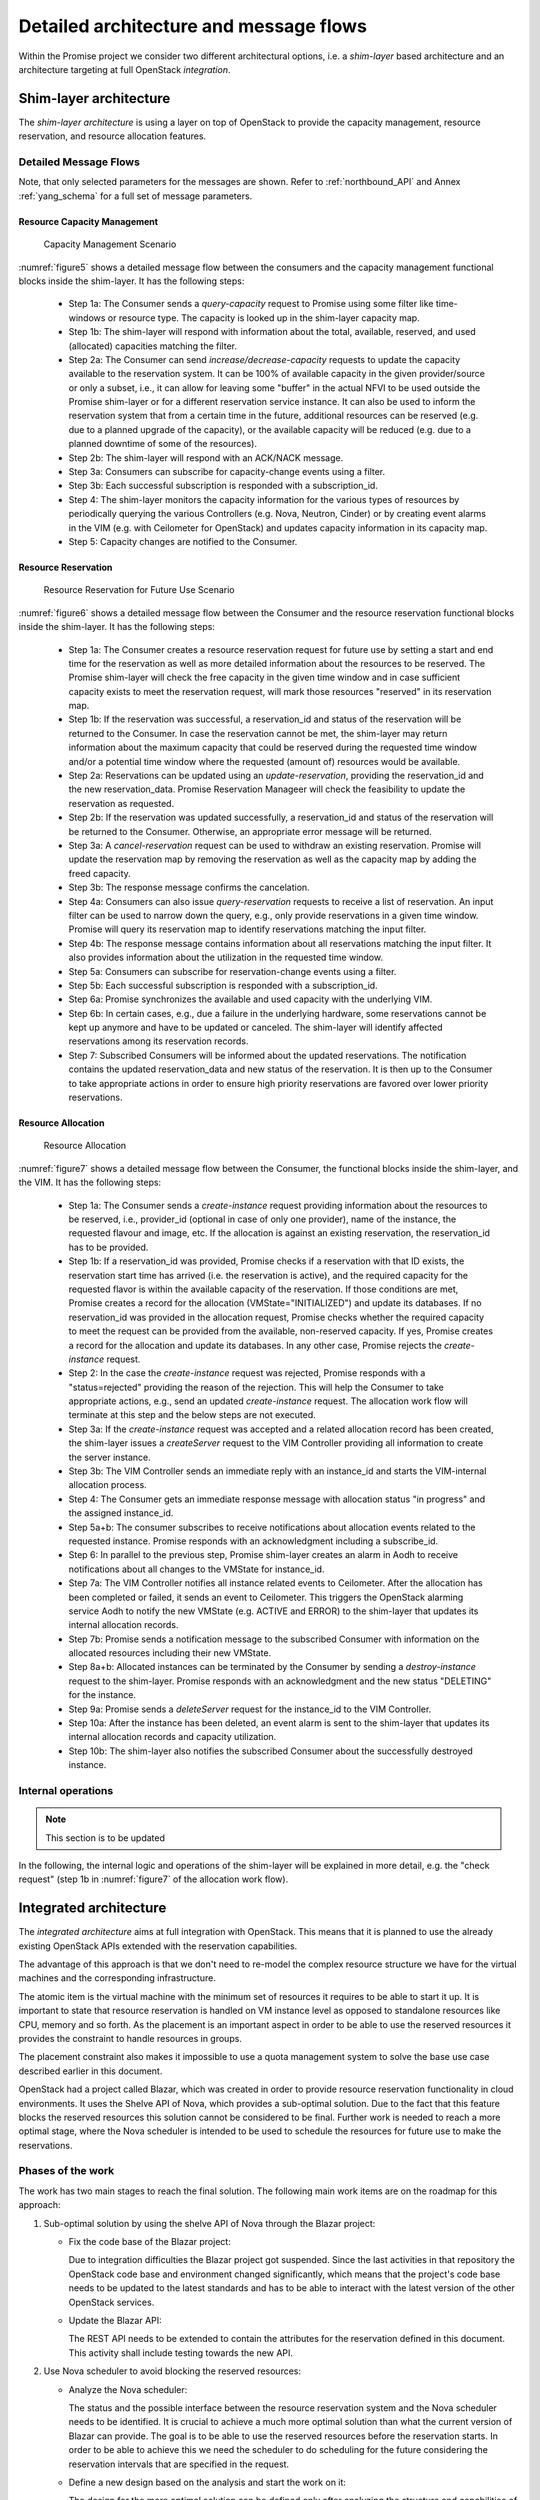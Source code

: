 .. This work is licensed under a Creative Commons Attribution 4.0 International License.
.. http://creativecommons.org/licenses/by/4.0

Detailed architecture and message flows
=======================================

Within the Promise project we consider two different architectural options, i.e.
a *shim-layer* based architecture and an architecture targeting at full
OpenStack *integration*.

Shim-layer architecture
-----------------------

The *shim-layer architecture* is using a layer on top of OpenStack to provide
the capacity management, resource reservation, and resource allocation features.


Detailed Message Flows
^^^^^^^^^^^^^^^^^^^^^^

Note, that only selected parameters for the messages are shown. Refer to
:ref:`northbound_API` and Annex :ref:`yang_schema` for a full set of message
parameters.

Resource Capacity Management
""""""""""""""""""""""""""""

.. figure:: images/figure5_new.png
    :name: figure5
    :width: 90%

    Capacity Management Scenario

:numref:`figure5` shows a detailed message flow between the consumers and the
capacity management functional blocks inside the shim-layer. It has the
following steps:

    * Step 1a: The Consumer sends a *query-capacity* request to Promise
      using some filter like time-windows or resource type. The capacity is
      looked up in the shim-layer capacity map.

    * Step 1b: The shim-layer will respond with information about the
      total, available, reserved, and used (allocated) capacities matching the
      filter.

    * Step 2a: The Consumer can send *increase/decrease-capacity* requests
      to update the capacity available to the reservation system. It can be
      100% of available capacity in the given provider/source or only a subset,
      i.e., it can allow for leaving some "buffer" in the actual NFVI to be
      used outside the Promise shim-layer or for a different reservation
      service instance. It can also be used to inform the reservation system
      that from a certain time in the future, additional resources can be
      reserved (e.g. due to a planned upgrade of the capacity), or the
      available capacity will be reduced (e.g. due to a planned downtime of
      some of the resources).

    * Step 2b: The shim-layer will respond with an ACK/NACK message.

    * Step 3a: Consumers can subscribe for capacity-change events using a
      filter.

    * Step 3b: Each successful subscription is responded with a
      subscription_id.

    * Step 4: The shim-layer monitors the capacity information for the
      various types of resources by periodically querying the various
      Controllers (e.g. Nova, Neutron, Cinder) or by creating event alarms in
      the VIM (e.g. with Ceilometer for OpenStack) and updates capacity
      information in its capacity map.

    * Step 5: Capacity changes are notified to the Consumer.

Resource Reservation
""""""""""""""""""""

.. figure:: images/figure6_new.png
    :name: figure6
    :width: 90%

    Resource Reservation for Future Use Scenario

:numref:`figure6` shows a detailed message flow between the Consumer and the
resource reservation functional blocks inside the shim-layer. It has the
following steps:

    * Step 1a: The Consumer creates a resource reservation request for
      future use by setting a start and end time for the reservation as well as
      more detailed information about the resources to be reserved. The Promise
      shim-layer will check the free capacity in the given time window and in
      case sufficient capacity exists to meet the reservation request, will
      mark those resources "reserved" in its reservation map.

    * Step 1b: If the reservation was successful, a reservation_id and
      status of the reservation will be returned to the Consumer. In case the
      reservation cannot be met, the shim-layer may return information about
      the maximum capacity that could be reserved during the requested time
      window and/or a potential time window where the requested (amount of)
      resources would be available.

    * Step 2a: Reservations can be updated using an *update-reservation*,
      providing the reservation_id and the new reservation_data. Promise
      Reservation Manageer will check the feasibility to update the reservation
      as requested.

    * Step 2b: If the reservation was updated successfully, a
      reservation_id and status of the reservation will be returned to the
      Consumer. Otherwise, an appropriate error message will be returned.

    * Step 3a: A *cancel-reservation* request can be used to withdraw an
      existing reservation. Promise will update the reservation map by removing
      the reservation as well as the capacity map by adding the freed capacity.

    * Step 3b: The response message confirms the cancelation.

    * Step 4a: Consumers can also issue *query-reservation* requests to
      receive a list of reservation. An input filter can be used to narrow down
      the query, e.g., only provide reservations in a given time window.
      Promise will query its reservation map to identify reservations matching
      the input filter.

    * Step 4b: The response message contains information about all
      reservations matching the input filter. It also provides information
      about the utilization in the requested time window.

    * Step 5a: Consumers can subscribe for reservation-change events using
      a filter.

    * Step 5b: Each successful subscription is responded with a
      subscription_id.

    * Step 6a: Promise synchronizes the available and used capacity with
      the underlying VIM.

    * Step 6b: In certain cases, e.g., due a failure in the underlying
      hardware, some reservations cannot be kept up anymore and have to be
      updated or canceled. The shim-layer will identify affected reservations
      among its reservation records.

    * Step 7: Subscribed Consumers will be informed about the updated
      reservations. The notification contains the updated reservation_data and
      new status of the reservation. It is then up to the Consumer to take
      appropriate actions in order to ensure high priority reservations are
      favored over lower priority reservations.

Resource Allocation
"""""""""""""""""""

.. figure:: images/figure7_new.png
    :name: figure7
    :width: 90%

    Resource Allocation

:numref:`figure7` shows a detailed message flow between the Consumer, the
functional blocks inside the shim-layer, and the VIM. It has the following
steps:

    * Step 1a: The Consumer sends a *create-instance* request providing
      information about the resources to be reserved, i.e., provider_id
      (optional in case of only one provider), name of the instance, the
      requested flavour and image, etc. If the allocation is against an
      existing reservation, the reservation_id has to be provided.

    * Step 1b: If a reservation_id was provided, Promise checks if a
      reservation with that ID exists, the reservation start time has arrived
      (i.e. the reservation is active), and the required capacity for the
      requested flavor is within the available capacity of the reservation. If
      those conditions are met, Promise creates a record for the allocation
      (VMState="INITIALIZED") and update its databases. If no reservation_id
      was provided in the allocation request, Promise checks whether the
      required capacity to meet the request can be provided from the available,
      non-reserved capacity. If yes, Promise creates a record for the
      allocation and update its databases. In any other case, Promise rejects
      the *create-instance* request.

    * Step 2: In the case the *create-instance* request was rejected,
      Promise responds with a "status=rejected" providing the reason of the
      rejection. This will help the Consumer to take appropriate actions, e.g.,
      send an updated *create-instance* request. The allocation work flow will
      terminate at this step and the below steps are not executed.

    * Step 3a: If the *create-instance* request was accepted and a related
      allocation record has been created, the shim-layer issues a
      *createServer* request to the VIM Controller providing all information to
      create the server instance.

    * Step 3b: The VIM Controller sends an immediate reply with an
      instance_id and starts the VIM-internal allocation process.

    * Step 4: The Consumer gets an immediate response message with
      allocation status "in progress" and the assigned instance_id.

    * Step 5a+b: The consumer subscribes to receive notifications about
      allocation events related to the requested instance. Promise responds
      with an acknowledgment including a subscribe_id.

    * Step 6: In parallel to the previous step, Promise shim-layer creates
      an alarm in Aodh to receive notifications about all changes to the
      VMState for instance_id.

    * Step 7a: The VIM Controller notifies all instance related events to
      Ceilometer. After the allocation has been completed or failed, it sends
      an event to Ceilometer. This triggers the OpenStack alarming service Aodh
      to notify the new VMState (e.g. ACTIVE and ERROR) to the shim-layer that
      updates its internal allocation records.

    * Step 7b: Promise sends a notification message to the subscribed
      Consumer with information on the allocated resources including their new
      VMState.

    * Step 8a+b: Allocated instances can be terminated by the Consumer by
      sending a *destroy-instance* request to the shim-layer. Promise responds
      with an acknowledgment and the new status "DELETING" for the instance.

    * Step 9a: Promise sends a *deleteServer* request for the instance_id
      to the VIM Controller.

    * Step 10a: After the instance has been deleted, an event alarm is
      sent to the shim-layer that updates its internal allocation records and
      capacity utilization.

    * Step 10b: The shim-layer also notifies the subscribed Consumer about
      the successfully destroyed instance.


Internal operations
^^^^^^^^^^^^^^^^^^^

.. note:: This section is to be updated

In the following, the internal logic and operations of the shim-layer will be
explained in more detail, e.g. the "check request" (step 1b in
:numref:`figure7` of the allocation work flow).



Integrated architecture
-----------------------

The *integrated architecture* aims at full integration with OpenStack.
This means that it is planned to use the already existing OpenStack APIs
extended with the reservation capabilities.

The advantage of this approach is that we don't need to re-model the
complex resource structure we have for the virtual machines and the
corresponding infrastructure.

The atomic item is the virtual machine with the minimum set of resources
it requires to be able to start it up. It is important to state that
resource reservation is handled on VM instance level as opposed to standalone
resources like CPU, memory and so forth. As the placement is an important
aspect in order to be able to use the reserved resources it provides the
constraint to handle resources in groups.

The placement constraint also makes it impossible to use a quota management
system to solve the base use case described earlier in this document.

OpenStack had a project called Blazar, which was created in order to provide
resource reservation functionality in cloud environments. It uses the Shelve
API of Nova, which provides a sub-optimal solution. Due to the fact that this
feature blocks the reserved resources this solution cannot be considered to
be final. Further work is needed to reach a more optimal stage, where the
Nova scheduler is intended to be used to schedule the resources for future
use to make the reservations.

Phases of the work
^^^^^^^^^^^^^^^^^^

The work has two main stages to reach the final solution. The following main work items
are on the roadmap for this approach:

#. Sub-optimal solution by using the shelve API of Nova through the Blazar project:

   * Fix the code base of the Blazar project:

     Due to integration difficulties the Blazar project got suspended. Since the last
     activities in that repository the OpenStack code base and environment changed
     significantly, which means that the project's code base needs to be updated to the
     latest standards and has to be able to interact with the latest version of the
     other OpenStack services.

   * Update the Blazar API:

     The REST API needs to be extended to contain the attributes for the reservation
     defined in this document. This activity shall include testing towards the new API.

#. Use Nova scheduler to avoid blocking the reserved resources:

   * Analyze the Nova scheduler:

     The status and the possible interface between the resource reservation system and
     the Nova scheduler needs to be identified. It is crucial to achieve a much more
     optimal solution than what the current version of Blazar can provide. The goal is
     to be able to use the reserved resources before the reservation starts. In order to
     be able to achieve this we need the scheduler to do scheduling for the future
     considering the reservation intervals that are specified in the request.

   * Define a new design based on the analysis and start the work on it:

     The design for the more optimal solution can be defined only after analyzing the
     structure and capabilities of the Nova scheduler.

   * This phase can be started in parallel with the previous one.

Detailed Message Flows
^^^^^^^^^^^^^^^^^^^^^^

.. note:: to be done

Resource Reservation
""""""""""""""""""""

.. note:: to be specified
